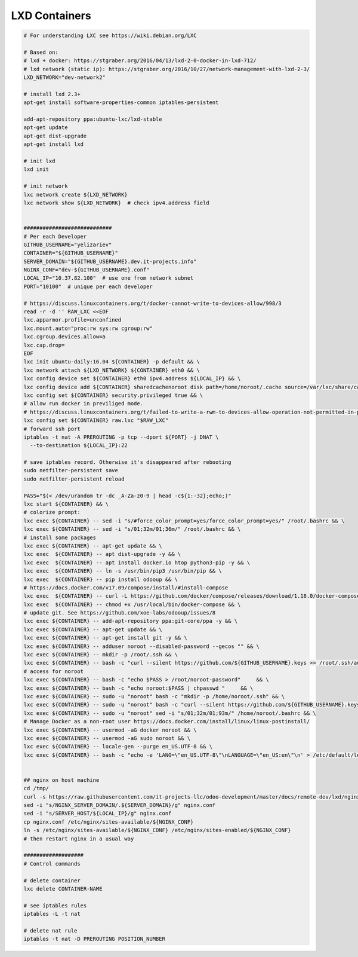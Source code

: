 ================
 LXD Containers
================

.. code-block:: sh

    # For understanding LXC see https://wiki.debian.org/LXC

    # Based on:
    # lxd + docker: https://stgraber.org/2016/04/13/lxd-2-0-docker-in-lxd-712/
    # lxd network (static ip): https://stgraber.org/2016/10/27/network-management-with-lxd-2-3/
    LXD_NETWORK="dev-network2"

    # install lxd 2.3+
    apt-get install software-properties-common iptables-persistent

    add-apt-repository ppa:ubuntu-lxc/lxd-stable
    apt-get update
    apt-get dist-upgrade
    apt-get install lxd

    # init lxd
    lxd init

    # init network
    lxc network create ${LXD_NETWORK}
    lxc network show ${LXD_NETWORK}  # check ipv4.address field


    ############################
    # Per each Developer
    GITHUB_USERNAME="yelizariev"
    CONTAINER="${GITHUB_USERNAME}"
    SERVER_DOMAIN="${GITHUB_USERNAME}.dev.it-projects.info"
    NGINX_CONF="dev-${GITHUB_USERNAME}.conf"
    LOCAL_IP="10.37.82.100"  # use one from network subnet
    PORT="10100"  # unique per each developer

    # https://discuss.linuxcontainers.org/t/docker-cannot-write-to-devices-allow/998/3
    read -r -d '' RAW_LXC <<EOF
    lxc.apparmor.profile=unconfined
    lxc.mount.auto="proc:rw sys:rw cgroup:rw"
    lxc.cgroup.devices.allow=a
    lxc.cap.drop=
    EOF
    lxc init ubuntu-daily:16.04 ${CONTAINER} -p default && \
    lxc network attach ${LXD_NETWORK} ${CONTAINER} eth0 && \
    lxc config device set ${CONTAINER} eth0 ipv4.address ${LOCAL_IP} && \
    lxc config device add ${CONTAINER} sharedcachenoroot disk path=/home/noroot/.cache source=/var/lxc/share/cache && \
    lxc config set ${CONTAINER} security.privileged true && \
    # allow run docker in previliged mode. 
    # https://discuss.linuxcontainers.org/t/failed-to-write-a-rwm-to-devices-allow-operation-not-permitted-in-privileged-container/925/3
    lxc config set ${CONTAINER} raw.lxc "$RAW_LXC"
    # forward ssh port
    iptables -t nat -A PREROUTING -p tcp --dport ${PORT} -j DNAT \
      --to-destination ${LOCAL_IP}:22
      
    # save iptables record. Otherwise it's disappeared after rebooting
    sudo netfilter-persistent save
    sudo netfilter-persistent reload

    PASS="$(< /dev/urandom tr -dc _A-Za-z0-9 | head -c${1:-32};echo;)"
    lxc start ${CONTAINER} && \
    # colorize prompt:
    lxc exec ${CONTAINER} -- sed -i "s/#force_color_prompt=yes/force_color_prompt=yes/" /root/.bashrc && \
    lxc exec ${CONTAINER} -- sed -i "s/01;32m/01;36m/" /root/.bashrc && \
    # install some packages
    lxc exec ${CONTAINER} -- apt-get update && \
    lxc exec  ${CONTAINER} -- apt dist-upgrade -y && \
    lxc exec  ${CONTAINER} -- apt install docker.io htop python3-pip -y && \
    lxc exec  ${CONTAINER} -- ln -s /usr/bin/pip3 /usr/bin/pip && \
    lxc exec  ${CONTAINER} -- pip install odooup && \
    # https://docs.docker.com/v17.09/compose/install/#install-compose
    lxc exec  ${CONTAINER} -- curl -L https://github.com/docker/compose/releases/download/1.18.0/docker-compose-`uname -s`-`uname -m` -o /usr/local/bin/docker-compose && \
    lxc exec  ${CONTAINER} -- chmod +x /usr/local/bin/docker-compose && \
    # update git. See https://github.com/xoe-labs/odooup/issues/8
    lxc exec ${CONTAINER} -- add-apt-repository ppa:git-core/ppa -y && \
    lxc exec ${CONTAINER} -- apt-get update && \
    lxc exec ${CONTAINER} -- apt-get install git -y && \
    lxc exec ${CONTAINER} -- adduser noroot --disabled-password --gecos "" && \
    lxc exec ${CONTAINER} -- mkdir -p /root/.ssh && \
    lxc exec ${CONTAINER} -- bash -c "curl --silent https://github.com/${GITHUB_USERNAME}.keys >> /root/.ssh/authorized_keys" && \
    # access for noroot
    lxc exec ${CONTAINER} -- bash -c "echo $PASS > /root/noroot-password"     && \
    lxc exec ${CONTAINER} -- bash -c "echo noroot:$PASS | chpasswd "     && \
    lxc exec ${CONTAINER} -- sudo -u "noroot" bash -c "mkdir -p /home/noroot/.ssh" && \
    lxc exec ${CONTAINER} -- sudo -u "noroot" bash -c "curl --silent https://github.com/${GITHUB_USERNAME}.keys >> /home/noroot/.ssh/authorized_keys" && \
    lxc exec ${CONTAINER} -- sudo -u "noroot" sed -i "s/01;32m/01;93m/" /home/noroot/.bashrc && \
    # Manage Docker as a non-root user https://docs.docker.com/install/linux/linux-postinstall/
    lxc exec ${CONTAINER} -- usermod -aG docker noroot && \
    lxc exec ${CONTAINER} -- usermod -aG sudo noroot && \
    lxc exec ${CONTAINER} -- locale-gen --purge en_US.UTF-8 && \
    lxc exec ${CONTAINER} -- bash -c "echo -e 'LANG=\"en_US.UTF-8\"\nLANGUAGE=\"en_US:en\"\n' > /etc/default/locale"


    ## nginx on host machine
    cd /tmp/
    curl -s https://raw.githubusercontent.com/it-projects-llc/odoo-development/master/docs/remote-dev/lxd/nginx.conf > nginx.conf
    sed -i "s/NGINX_SERVER_DOMAIN/.${SERVER_DOMAIN}/g" nginx.conf
    sed -i "s/SERVER_HOST/${LOCAL_IP}/g" nginx.conf
    cp nginx.conf /etc/nginx/sites-available/${NGINX_CONF}
    ln -s /etc/nginx/sites-available/${NGINX_CONF} /etc/nginx/sites-enabled/${NGINX_CONF}
    # then restart nginx in a usual way

    ###################
    # Control commands

    # delete container
    lxc delete CONTAINER-NAME

    # see iptables rules
    iptables -L -t nat

    # delete nat rule
    iptables -t nat -D PREROUTING POSITION_NUMBER
